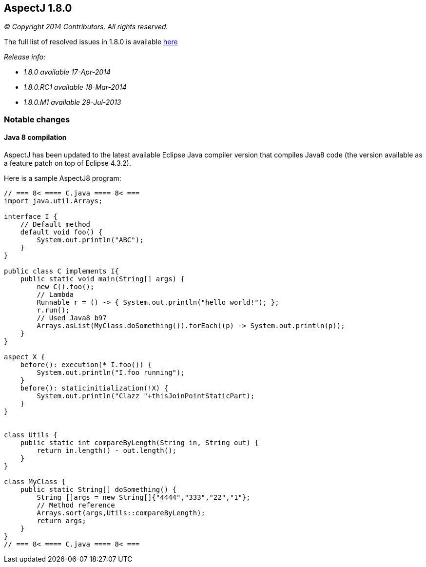== AspectJ 1.8.0

_© Copyright 2014 Contributors. All rights reserved._

The full list of resolved issues in 1.8.0 is available
https://bugs.eclipse.org/bugs/buglist.cgi?query_format=advanced;bug_status=RESOLVED;bug_status=VERIFIED;bug_status=CLOSED;product=AspectJ;target_milestone=1.8.0.M1;target_milestone=1.8.0;[here]

_Release info:_

* _1.8.0 available 17-Apr-2014_
* _1.8.0.RC1 available 18-Mar-2014_
* _1.8.0.M1 available 29-Jul-2013_

=== Notable changes

==== Java 8 compilation

AspectJ has been updated to the latest available Eclipse Java compiler
version that compiles Java8 code (the version available as a feature
patch on top of Eclipse 4.3.2).

Here is a sample AspectJ8 program:

[source, java]
....
// === 8< ==== C.java ==== 8< ===
import java.util.Arrays;

interface I {
    // Default method
    default void foo() {
        System.out.println("ABC");
    }
}

public class C implements I{
    public static void main(String[] args) {
        new C().foo();
        // Lambda
        Runnable r = () -> { System.out.println("hello world!"); };
        r.run();
        // Used Java8 b97
        Arrays.asList(MyClass.doSomething()).forEach((p) -> System.out.println(p));
    }
}

aspect X {
    before(): execution(* I.foo()) {
        System.out.println("I.foo running");
    }
    before(): staticinitialization(!X) {
        System.out.println("Clazz "+thisJoinPointStaticPart);
    }
}


class Utils {
    public static int compareByLength(String in, String out) {
        return in.length() - out.length();
    }
}

class MyClass {
    public static String[] doSomething() {
        String []args = new String[]{"4444","333","22","1"};
        // Method reference
        Arrays.sort(args,Utils::compareByLength);
        return args;
    }
}
// === 8< ==== C.java ==== 8< ===
....
